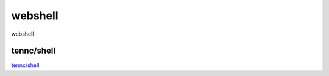 webshell
===========================

webshell


tennc/shell
-----------------

`tennc/shell`_


.. _tennc/shell: https://github.com/tennc/webshell







